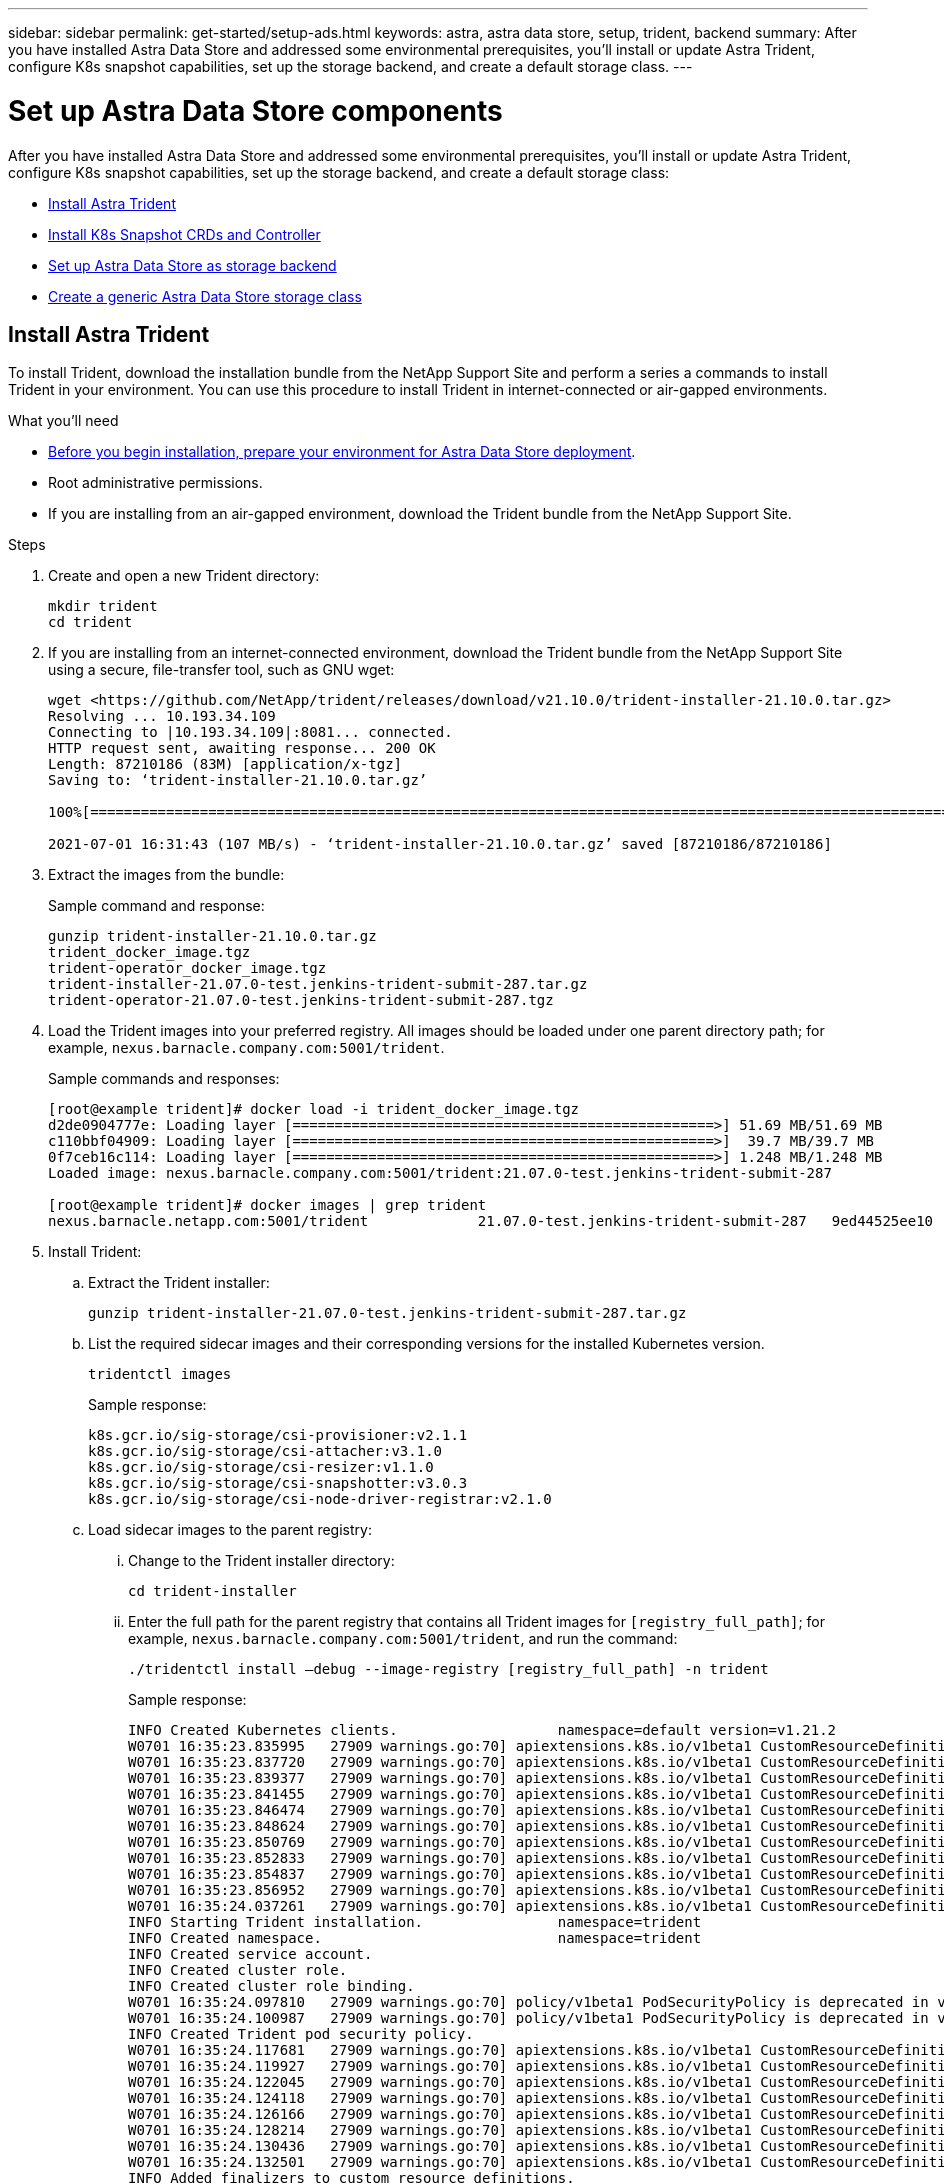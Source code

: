 ---
sidebar: sidebar
permalink: get-started/setup-ads.html
keywords: astra, astra data store, setup, trident, backend
summary: After you have installed Astra Data Store and addressed some environmental prerequisites, you'll install or update Astra Trident, configure K8s snapshot capabilities, set up the storage backend, and create a default storage class.
---

= Set up Astra Data Store components
:hardbreaks:
:icons: font
:imagesdir: ../media/get-started/

After you have installed Astra Data Store and addressed some environmental prerequisites, you'll install or update Astra Trident, configure K8s snapshot capabilities, set up the storage backend, and create a default storage class:

* <<Install Astra Trident>>
* <<Install K8s Snapshot CRDs and Controller>>
* <<Set up Astra Data Store as storage backend>>
* <<Create a generic Astra Data Store storage class>>

== Install Astra Trident

To install Trident, download the installation bundle from the NetApp Support Site and perform a series a commands to install Trident in your environment. You can use this procedure to install Trident in internet-connected or air-gapped environments.

.What you'll need
* link:requirements.html[Before you begin installation, prepare your environment for Astra Data Store deployment].
* Root administrative permissions.
* If you are installing from an air-gapped environment, download the Trident bundle from the NetApp Support Site.

.Steps
. Create and open a new Trident directory:
+
----
mkdir trident
cd trident
----

. If you are installing from an internet-connected environment, download the Trident bundle from the NetApp Support Site using a secure, file-transfer tool, such as GNU wget:
+
----
wget <https://github.com/NetApp/trident/releases/download/v21.10.0/trident-installer-21.10.0.tar.gz>
Resolving ... 10.193.34.109
Connecting to |10.193.34.109|:8081... connected.
HTTP request sent, awaiting response... 200 OK
Length: 87210186 (83M) [application/x-tgz]
Saving to: ‘trident-installer-21.10.0.tar.gz’

100%[======================================================================================================================================================================================================================================>] 87,210,186   107MB/s   in 0.8s

2021-07-01 16:31:43 (107 MB/s) - ‘trident-installer-21.10.0.tar.gz’ saved [87210186/87210186]
----

. Extract the images from the bundle:
+
Sample command and response:
+
----
gunzip trident-installer-21.10.0.tar.gz
trident_docker_image.tgz
trident-operator_docker_image.tgz
trident-installer-21.07.0-test.jenkins-trident-submit-287.tar.gz
trident-operator-21.07.0-test.jenkins-trident-submit-287.tgz
----

. Load the Trident images into your preferred registry. All images should be loaded under one parent directory path; for example,  `nexus.barnacle.company.com:5001/trident`.
+
Sample commands and responses:
+
----
[root@example trident]# docker load -i trident_docker_image.tgz
d2de0904777e: Loading layer [==================================================>] 51.69 MB/51.69 MB
c110bbf04909: Loading layer [==================================================>]  39.7 MB/39.7 MB
0f7ceb16c114: Loading layer [==================================================>] 1.248 MB/1.248 MB
Loaded image: nexus.barnacle.company.com:5001/trident:21.07.0-test.jenkins-trident-submit-287

[root@example trident]# docker images | grep trident
nexus.barnacle.netapp.com:5001/trident             21.07.0-test.jenkins-trident-submit-287   9ed44525ee10        8 days ago          94.4 MB
----

. Install Trident:
.. Extract the Trident installer:
+
----
gunzip trident-installer-21.07.0-test.jenkins-trident-submit-287.tar.gz
----

.. List the required sidecar images and their corresponding versions for the installed Kubernetes version.
// These sidecar images need to be downloaded from public repository??? A sample required trident sidecar images for k8s v1.19.0 are:
+
----
tridentctl images
----
+
Sample response:
+
----
k8s.gcr.io/sig-storage/csi-provisioner:v2.1.1
k8s.gcr.io/sig-storage/csi-attacher:v3.1.0
k8s.gcr.io/sig-storage/csi-resizer:v1.1.0
k8s.gcr.io/sig-storage/csi-snapshotter:v3.0.3
k8s.gcr.io/sig-storage/csi-node-driver-registrar:v2.1.0
----

.. Load sidecar images to the parent registry:
... Change to the Trident installer directory:
+
----
cd trident-installer
----

... Enter the full path for the parent registry that contains all Trident images for `[registry_full_path]`; for example, `nexus.barnacle.company.com:5001/trident`, and run the command:
//Make sure the 'k8s.gcr.io/sig-storage' path is removed from the image path while pushing them under parent path???
+
----
./tridentctl install –debug --image-registry [registry_full_path] -n trident
----
+
Sample response:
+
----
INFO Created Kubernetes clients.                   namespace=default version=v1.21.2
W0701 16:35:23.835995   27909 warnings.go:70] apiextensions.k8s.io/v1beta1 CustomResourceDefinition is deprecated in v1.16+, unavailable in v1.22+; use apiextensions.k8s.io/v1 CustomResourceDefinition
W0701 16:35:23.837720   27909 warnings.go:70] apiextensions.k8s.io/v1beta1 CustomResourceDefinition is deprecated in v1.16+, unavailable in v1.22+; use apiextensions.k8s.io/v1 CustomResourceDefinition
W0701 16:35:23.839377   27909 warnings.go:70] apiextensions.k8s.io/v1beta1 CustomResourceDefinition is deprecated in v1.16+, unavailable in v1.22+; use apiextensions.k8s.io/v1 CustomResourceDefinition
W0701 16:35:23.841455   27909 warnings.go:70] apiextensions.k8s.io/v1beta1 CustomResourceDefinition is deprecated in v1.16+, unavailable in v1.22+; use apiextensions.k8s.io/v1 CustomResourceDefinition
W0701 16:35:23.846474   27909 warnings.go:70] apiextensions.k8s.io/v1beta1 CustomResourceDefinition is deprecated in v1.16+, unavailable in v1.22+; use apiextensions.k8s.io/v1 CustomResourceDefinition
W0701 16:35:23.848624   27909 warnings.go:70] apiextensions.k8s.io/v1beta1 CustomResourceDefinition is deprecated in v1.16+, unavailable in v1.22+; use apiextensions.k8s.io/v1 CustomResourceDefinition
W0701 16:35:23.850769   27909 warnings.go:70] apiextensions.k8s.io/v1beta1 CustomResourceDefinition is deprecated in v1.16+, unavailable in v1.22+; use apiextensions.k8s.io/v1 CustomResourceDefinition
W0701 16:35:23.852833   27909 warnings.go:70] apiextensions.k8s.io/v1beta1 CustomResourceDefinition is deprecated in v1.16+, unavailable in v1.22+; use apiextensions.k8s.io/v1 CustomResourceDefinition
W0701 16:35:23.854837   27909 warnings.go:70] apiextensions.k8s.io/v1beta1 CustomResourceDefinition is deprecated in v1.16+, unavailable in v1.22+; use apiextensions.k8s.io/v1 CustomResourceDefinition
W0701 16:35:23.856952   27909 warnings.go:70] apiextensions.k8s.io/v1beta1 CustomResourceDefinition is deprecated in v1.16+, unavailable in v1.22+; use apiextensions.k8s.io/v1 CustomResourceDefinition
W0701 16:35:24.037261   27909 warnings.go:70] apiextensions.k8s.io/v1beta1 CustomResourceDefinition is deprecated in v1.16+, unavailable in v1.22+; use apiextensions.k8s.io/v1 CustomResourceDefinition
INFO Starting Trident installation.                namespace=trident
INFO Created namespace.                            namespace=trident
INFO Created service account.
INFO Created cluster role.
INFO Created cluster role binding.
W0701 16:35:24.097810   27909 warnings.go:70] policy/v1beta1 PodSecurityPolicy is deprecated in v1.21+, unavailable in v1.25+
W0701 16:35:24.100987   27909 warnings.go:70] policy/v1beta1 PodSecurityPolicy is deprecated in v1.21+, unavailable in v1.25+
INFO Created Trident pod security policy.
W0701 16:35:24.117681   27909 warnings.go:70] apiextensions.k8s.io/v1beta1 CustomResourceDefinition is deprecated in v1.16+, unavailable in v1.22+; use apiextensions.k8s.io/v1 CustomResourceDefinition
W0701 16:35:24.119927   27909 warnings.go:70] apiextensions.k8s.io/v1beta1 CustomResourceDefinition is deprecated in v1.16+, unavailable in v1.22+; use apiextensions.k8s.io/v1 CustomResourceDefinition
W0701 16:35:24.122045   27909 warnings.go:70] apiextensions.k8s.io/v1beta1 CustomResourceDefinition is deprecated in v1.16+, unavailable in v1.22+; use apiextensions.k8s.io/v1 CustomResourceDefinition
W0701 16:35:24.124118   27909 warnings.go:70] apiextensions.k8s.io/v1beta1 CustomResourceDefinition is deprecated in v1.16+, unavailable in v1.22+; use apiextensions.k8s.io/v1 CustomResourceDefinition
W0701 16:35:24.126166   27909 warnings.go:70] apiextensions.k8s.io/v1beta1 CustomResourceDefinition is deprecated in v1.16+, unavailable in v1.22+; use apiextensions.k8s.io/v1 CustomResourceDefinition
W0701 16:35:24.128214   27909 warnings.go:70] apiextensions.k8s.io/v1beta1 CustomResourceDefinition is deprecated in v1.16+, unavailable in v1.22+; use apiextensions.k8s.io/v1 CustomResourceDefinition
W0701 16:35:24.130436   27909 warnings.go:70] apiextensions.k8s.io/v1beta1 CustomResourceDefinition is deprecated in v1.16+, unavailable in v1.22+; use apiextensions.k8s.io/v1 CustomResourceDefinition
W0701 16:35:24.132501   27909 warnings.go:70] apiextensions.k8s.io/v1beta1 CustomResourceDefinition is deprecated in v1.16+, unavailable in v1.22+; use apiextensions.k8s.io/v1 CustomResourceDefinition
INFO Added finalizers to custom resource definitions.
W0701 16:35:24.157003   27909 warnings.go:70] storage.k8s.io/v1beta1 CSIDriver is deprecated in v1.19+, unavailable in v1.22+; use storage.k8s.io/v1 CSIDriver
W0701 16:35:24.159669   27909 warnings.go:70] storage.k8s.io/v1beta1 CSIDriver is deprecated in v1.19+, unavailable in v1.22+; use storage.k8s.io/v1 CSIDriver
INFO Created Trident service.
INFO Created Trident secret.
INFO Created Trident deployment.
INFO Created Trident daemonset.
INFO Waiting for Trident pod to start.
INFO Trident pod started.                          deployment=trident-csi namespace=trident pod=trident-csi-6457bdd4d4-k9rw6
INFO Waiting for Trident REST interface.
INFO Trident REST interface is up.                 version=21.07.0-test.jenkins-trident-submit-287+c201299862cc3502e8e97eea6e801577134916dc
INFO Trident installation succeeded.
----

.. Verify that Trident was successfully installed by verifying that the pods are up and running:
+
----
kubectl get pods -n trident
----
+
Sample response:
+
----
NAME                           READY   STATUS    RESTARTS   AGE
trident-csi-6457bdd4d4-k9rw6   6/6     Running   0          32s
trident-csi-6hgsr              1/2     Running   2          32s
trident-csi-8jhtx              1/2     Running   2          32s
trident-csi-nh2kq              2/2     Running   0          32s
trident-csi-sjksd              1/2     Running   2          32s
----

== Install K8s Snapshot CRDs and Controller

K8s snapshot CRDs and controller are required to create PVC snapshots. If you do not already have the CRD and controller installed for your environment, run the following commands to install them.

.What you'll need
* link:requirements.html[Before you begin installation, prepare your environment for Astra Data Store deployment].
* Download the link:https://github.com/kubernetes-csi/external-snapshotter/tree/master/deploy/kubernetes/snapshot-controller[Kubernetes snapshot controller YAML files]:
** k8s-setup-snapshot-controller.yaml
** k8s-rbac-snapshot-controller.yaml
* Download the link:https://github.com/kubernetes-csi/external-snapshotter/tree/master/client/config/crd[YAML CRDs]:
** k8svolumesnapshotclasses.yaml
** k8svolumesnapshotcontents.yaml
** k8svolumesnapshots.yaml

.Steps
. Apply k8svolumesnapshotclasses.yaml:
+
----
kubectl apply -f trident/k8svolumesnapshotclasses.yaml
----
+
Response:
+
----
customresourcedefinition.apiextensions.k8s.io/volumesnapshotclasses.snapshot.storage.k8s.io created
----

. Apply k8svolumesnapshotcontents.yaml:
+
----
kubectl apply -f trident/k8svolumesnapshotcontents.yaml
----
+
Response:
+
----
customresourcedefinition.apiextensions.k8s.io/volumesnapshotcontents.snapshot.storage.k8s.io created
----

. Apply k8svolumesnapshots.yaml:
+
----
kubectl apply -f trident/k8svolumesnapshots.yaml
----
+
Response:
+
----
customresourcedefinition.apiextensions.k8s.io/volumesnapshots.snapshot.storage.k8s.io created
----

. Apply k8s-setup-snapshot-controller.yaml:
+
----
kubectl apply -f trident/k8s-setup-snapshot-controller.yaml
----
+
Response:
+
----
deployment.apps/snapshot-controller created
----

. Apply k8s-setup-snapshot-controller.yaml:
+
----
kubectl apply -f trident/k8s-rbac-snapshot-controller.yaml
----
+
Response:
+
----
serviceaccount/snapshot-controller created
clusterrole.rbac.authorization.k8s.io/snapshot-controller-runner created
clusterrolebinding.rbac.authorization.k8s.io/snapshot-controller-role created
role.rbac.authorization.k8s.io/snapshot-controller-leaderelection created
rolebinding.rbac.authorization.k8s.io/snapshot-controller-leaderelection created
----

. Verify that the CRD YAML files are applied:
+
----
k get crd | grep volumesnapshot
----
+
Sample response:
+
----
astradsvolumesnapshots.astrads.netapp.io              2021-08-04T17:48:21Z
volumesnapshotclasses.snapshot.storage.k8s.io         2021-08-04T22:05:49Z
volumesnapshotcontents.snapshot.storage.k8s.io        2021-08-04T22:05:59Z
volumesnapshots.snapshot.storage.k8s.io               2021-08-04T22:06:17Z
----

. Verify that the snapshot controller files are applied:
+
----
k get pods -n kube-system | grep snapshot
----
+
Sample response:
+
----
snapshot-controller-7f58886ff4-cdh78                                    1/1     Running   0          13s
snapshot-controller-7f58886ff4-tmrd9                                    1/1     Running   0          32s
----

== Set up Astra Data Store as storage backend

Configure storage backend parameters in the ads_backend.json file and create the Astra Data Store storage backend.

.Steps
. Open `ads_backend.json` in a secure terminal:
+
----
cat ads_backend.json
----
. Configure the JSON file:
.. Change the `"cluster"` value to the cluster name for the Astra Data Store cluster.
.. Change the `"namespace"` value to the namespace you want to use with volume creation.
.. Change the `"autoExportPolicy"` value to `true` unless you set up an exportpolicy CR instead for this backend.
.. Populate the `"autoExportCIDRs"` list with IP addresses you want to grant access. Use `0.0.0.0/0` to allow all.
//"kubeconfig" → Convert .kube/config yaml file to json without spaces(minimize), then base64 it and use the base64 output
//python3 -c 'import sys, yaml, json; json.dump(yaml.load(sys.stdin), sys.stdout, indent=None)' < kubeconfig_filepath > kubeconf.json
//cat kubeconf.json | base64 | tr -d '\n'
//. "defaults" → List of defaults:
//snapshotPolicy,
//exportPolicy,
//unixPermissions,
//snapshotDir,
//qosPolicy,
//size
+
[subs=+quotes]
----
{
    "version": 1,
    "storageDriverName": "astrads-nas",
    "storagePrefix": "",
    *"cluster": "example-1234584",*
    *"namespace": "astrads-system",*
    *"autoExportPolicy": true,*
    *"autoExportCIDRs": ["0.0.0.0/0"],*
    "kubeconfig": "<ID>",
    "debugTraceFlags": {"method": true, "api": true},
    "labels": {"cloud": "on-prem", "creator": "trident-dev"},
    "defaults": {
        "qosPolicy": "bronze"
    },
    "storage": [
        {
            "labels": {
                "performance": "extreme"
            },
            "defaults": {
                "qosPolicy": "bronze"
            }
        },
        {
            "labels": {
                "performance": "premium"
            },
            "defaults": {
                "qosPolicy": "bronze",
                "unixPermissions": "0755"
            }
        },
        {
            "labels": {
                "performance": "standard"
            },
            "defaults": {
                "qosPolicy": "bronze"
            }
        }
    ]
}
----

. Create the storage backend:
+
----
tridentctl create backend -f ads_backend.json -n trident
----
+
Sample response:
+
----
+------------------+----------------+--------------------------------------+--------+---------+
|       NAME       | STORAGE DRIVER |                 UUID                 | STATE  | VOLUMES |
+------------------+----------------+--------------------------------------+--------+---------+
| example-1234584 | astrads-nas    | 2125fa7a-730e-43c8-873b-6012fcc3b527 | online |       0 |
+------------------+----------------+--------------------------------------+--------+---------+
----

== Create a generic Astra Data Store storage class

Create the Trident default storage class and apply it to the storage backend.

.Steps
. Create the trident-csi storage class:
.. Run the following command:
+
----
cat ads_sc_generic.yaml
----
+
Response:
+
----
apiVersion: storage.k8s.io/v1
kind: StorageClass
metadata:
  name: trident-csi
provisioner: csi.trident.netapp.io
reclaimPolicy: Delete
volumeBindingMode: Immediate
allowVolumeExpansion: true
mountOptions:
  - vers=4
----

.. Create trident-csi:
+
----
kubectl create -f ads_sc_generic.yaml
----
+
Response:
+
----
storageclass.storage.k8s.io/trident-csi created
----

. Verify that storage class has been added:
+
----
kubectl get storageclass -A
----
+
Response:
+
----
NAME          PROVISIONER             RECLAIMPOLICY   VOLUMEBINDINGMODE   ALLOWVOLUMEEXPANSION   AGE
trident-csi   csi.trident.netapp.io   Delete          Immediate           true
----

. Verify that the Trident backend has been updated with the default storage class parameters:
+
----
tridentctl get backend -n trident -o yaml
----
+
Sample response:
+
[subs=+quotes]
----
items:
- backendUUID: 2125fa7a-730e-43c8-873b-6012fcc3b527
  config:
    autoExportCIDRs:
    - 0.0.0.0/0
    autoExportPolicy: true
    backendName: ""
    cluster: example-1234584
    credentials: null
    debug: false
    debugTraceFlags:
      api: true
      method: true
    defaults:
      exportPolicy: default
      qosPolicy: bronze
      size: 1G
      snapshotDir: "false"
      snapshotPolicy: none
      unixPermissions: "0777"
    disableDelete: false
    kubeconfig: <ID>
    labels:
      cloud: on-prem
      creator: trident-dev
    limitVolumeSize: ""
    namespace: astrads-system
    nfsMountOptions: ""
    region: ""
    serialNumbers: null
    storage:
    - defaults:
        exportPolicy: ""
        qosPolicy: bronze
        size: ""
        snapshotDir: ""
        snapshotPolicy: ""
        unixPermissions: ""
      labels:
        performance: extreme
      region: ""
      supportedTopologies: null
      zone: ""
    - defaults:
        exportPolicy: ""
        qosPolicy: bronze
        size: ""
        snapshotDir: ""
        snapshotPolicy: ""
        unixPermissions: "0755"
      labels:
        performance: premium
      region: ""
      supportedTopologies: null
      zone: ""
    - defaults:
        exportPolicy: ""
        qosPolicy: bronze
        size: ""
        snapshotDir: ""
        snapshotPolicy: ""
        unixPermissions: ""
      labels:
        performance: standard
      region: ""
      supportedTopologies: null
      zone: ""
    storageDriverName: astrads-nas
    storagePrefix: ""
    supportedTopologies: null
    version: 1
    zone: ""
  configRef: ""
  name: example-1234584
  online: true
  protocol: file
  state: online
  storage:
    example-1234584_pool_0:
      name: example-1234584_pool_0
      storageAttributes:
        backendType:
          offer:
          - astrads-nas
        clones:
          offer: true
        encryption:
          offer: false
        labels:
          offer:
            cloud: on-prem
            creator: trident-dev
            performance: extreme
        snapshots:
          offer: true
      storageClasses:
      - trident-csi
      supportedTopologies: null
    example-1234584_pool_1:
      name: example-1234584_pool_1
      storageAttributes:
        backendType:
          offer:
          - astrads-nas
        clones:
          offer: true
        encryption:
          offer: false
        labels:
          offer:
            cloud: on-prem
            creator: trident-dev
            performance: premium
        snapshots:
          offer: true
      storageClasses:
      - trident-csi
      supportedTopologies: null
    example-1234584_pool_2:
      name: example-1234584_pool_2
      storageAttributes:
        backendType:
          offer:
          - astrads-nas
        clones:
          offer: true
        encryption:
          offer: false
        labels:
          offer:
            cloud: on-prem
            creator: trident-dev
            performance: standard
        snapshots:
          offer: true
      storageClasses:
      *- trident-csi*
      supportedTopologies: null
  volumes: []
----
